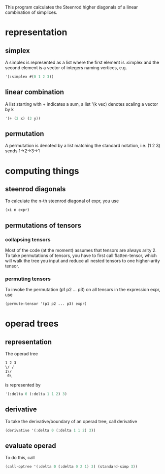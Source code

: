 This program calculates the Steenrod higher diagonals of a linear combination of simplices. 
* representation
** simplex
   A simplex is represented as a list where the first element is :simplex and the second element is a vector of integers naming vertices, e.g.
   #+begin_src lisp
   '(:simplex #(0 1 2 3))
   #+end_src
** linear combination
   A list starting with + indicates a sum, a list '(k vec) denotes scaling a vector by k
   #+begin_src lisp
   '(+ (2 x) (3 y))
   #+end_src
** permutation
   A permutation is denoted by a list matching the standard notation, i.e. (1 2 3) sends 1->2->3->1
* computing things
** steenrod diagonals
  To calculate the n-th steenrod diagonal of expr, you use 
  #+begin_src lisp
(xi n expr)
  #+end_src
** permutations of tensors
*** collapsing tensors
   Most of the code (at the moment) assumes that tensors are always arity 2. To take permutations of tensors, you have to first call flatten-tensor, which will walk the tree you input and reduce all nested tensors to one higher-arity tensor.
*** permuting tensors 
    To invoke the permutation (p1 p2 ... p3) on all tensors in the expression expr, use
    #+begin_src lisp
(permute-tensor '(p1 p2 ... p3) expr)
    #+end_src
* operad trees
** representation
   The operad tree 
   #+begin_src text
1 2 3
\/ /
1\/
 0\
   #+end_src 
   is represented by 
   #+begin_src lisp
'(:delta 0 (:delta 1 1 2) 3)
   #+end_src
** derivative
   To take the derivative/boundary of an operad tree, call derivative
   #+begin_src lisp
(derivative '(:delta 0 (:delta 1 1 2) 3))
   #+end_src
** evaluate operad
   To do this, call 
   #+begin_src lisp
(call-optree '(:delta 0 (:delta 0 2 1) 3) (standard-simp 3))
   #+end_src
